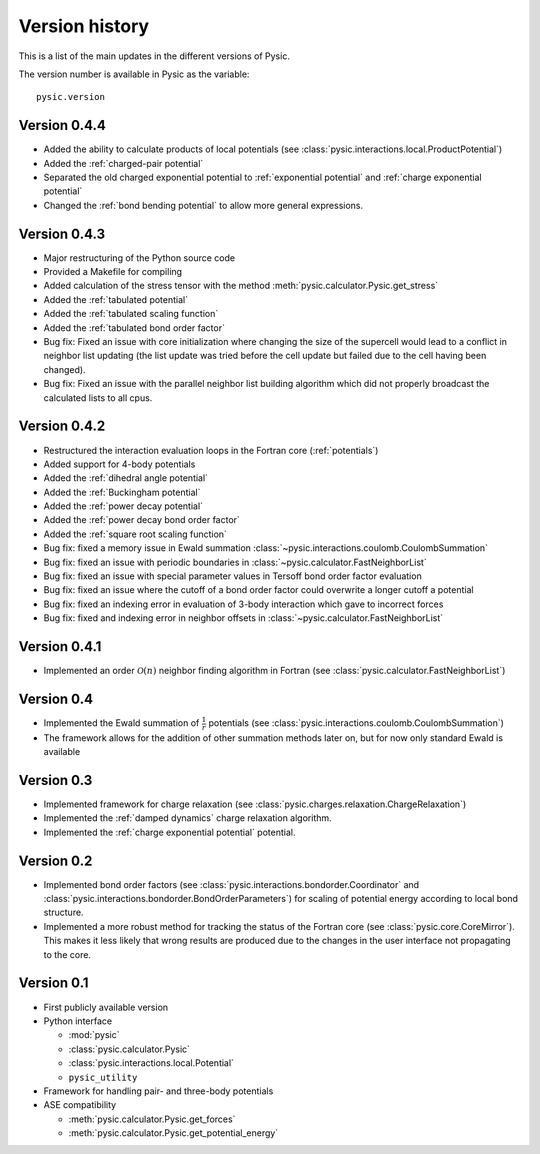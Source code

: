 .. file:version

.. _version:



Version history
===============

This is a list of the main updates in the different versions of Pysic.

The version number is available in Pysic as the variable::

  pysic.version


Version 0.4.4
-------------

- Added the ability to calculate products of local potentials (see :class:`pysic.interactions.local.ProductPotential`)
- Added the :ref:`charged-pair potential`
- Separated the old charged exponential potential to :ref:`exponential potential` and :ref:`charge exponential potential`
- Changed the :ref:`bond bending potential` to allow more general expressions.


Version 0.4.3
-------------

- Major restructuring of the Python source code
- Provided a Makefile for compiling
- Added calculation of the stress tensor with the method :meth:`pysic.calculator.Pysic.get_stress`
- Added the :ref:`tabulated potential`
- Added the :ref:`tabulated scaling function`
- Added the :ref:`tabulated bond order factor`
- Bug fix: Fixed an issue with core initialization where changing the size of the supercell would lead to a conflict in neighbor list updating (the list update was tried before the cell update but failed due to the cell having been changed).
- Bug fix: Fixed an issue with the parallel neighbor list building algorithm which did not properly broadcast the calculated lists to all cpus.

Version 0.4.2
-------------

- Restructured the interaction evaluation loops in the Fortran core (:ref:`potentials`)
- Added support for 4-body potentials
- Added the :ref:`dihedral angle potential`
- Added the :ref:`Buckingham potential`
- Added the :ref:`power decay potential`
- Added the :ref:`power decay bond order factor`
- Added the :ref:`square root scaling function`
- Bug fix: fixed a memory issue in Ewald summation :class:`~pysic.interactions.coulomb.CoulombSummation`
- Bug fix: fixed an issue with periodic boundaries in :class:`~pysic.calculator.FastNeighborList`
- Bug fix: fixed an issue with special parameter values in Tersoff bond order factor evaluation
- Bug fix: fixed an issue where the cutoff of a bond order factor could overwrite a longer cutoff a potential
- Bug fix: fixed an indexing error in evaluation of 3-body interaction which gave to incorrect forces
- Bug fix: fixed and indexing error in neighbor offsets in :class:`~pysic.calculator.FastNeighborList`

Version 0.4.1
-------------

- Implemented an order :math:`\mathcal{O}(n)` neighbor finding algorithm in Fortran (see :class:`pysic.calculator.FastNeighborList`)



Version 0.4
-----------

- Implemented the Ewald summation of :math:`\frac{1}{r}` potentials (see :class:`pysic.interactions.coulomb.CoulombSummation`)
- The framework allows for the addition of other summation methods later on, but for now only standard Ewald is available


Version 0.3
-----------

- Implemented framework for charge relaxation (see :class:`pysic.charges.relaxation.ChargeRelaxation`)
- Implemented the :ref:`damped dynamics` charge relaxation algorithm.
- Implemented the :ref:`charge exponential potential` potential.


Version 0.2
-----------

- Implemented bond order factors (see :class:`pysic.interactions.bondorder.Coordinator` and :class:`pysic.interactions.bondorder.BondOrderParameters`) for scaling of potential energy according to local bond structure.
- Implemented a more robust method for tracking the status of the Fortran core (see :class:`pysic.core.CoreMirror`). This makes it less likely that wrong results are produced due to the changes in the user interface not propagating to the core.


Version 0.1
-----------

- First publicly available version
- Python interface

  * :mod:`pysic`
  * :class:`pysic.calculator.Pysic`
  * :class:`pysic.interactions.local.Potential`
  * ``pysic_utility``

- Framework for handling pair- and three-body potentials
- ASE compatibility

  * :meth:`pysic.calculator.Pysic.get_forces`
  * :meth:`pysic.calculator.Pysic.get_potential_energy`

